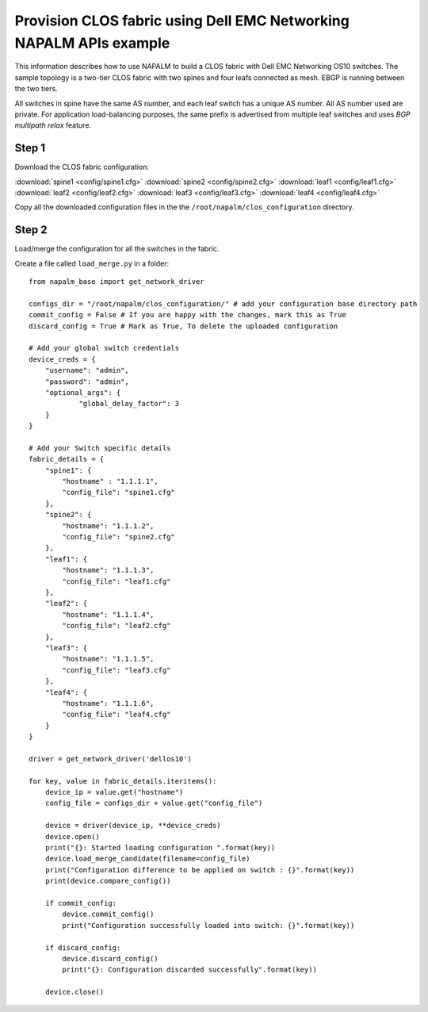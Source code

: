 ===================================================================
Provision CLOS fabric using Dell EMC Networking NAPALM APIs example
===================================================================

This information describes how to use NAPALM to build a CLOS fabric with Dell EMC Networking OS10 switches. The sample topology is a two-tier CLOS fabric with two spines and four leafs connected as mesh. EBGP is running between the two tiers.

All switches in spine have the same AS number, and each leaf switch has a unique AS number. All AS number used are private. For application load-balancing purposes, the same prefix is advertised from multiple leaf switches and uses *BGP multipath relax* feature.


.. figure:: ./_static/topo.png
   :scale: 50 %
   :alt: map to buried treasure

Step 1
******

Download the CLOS fabric configuration:

:download:`spine1 <config/spine1.cfg>` :download:`spine2 <config/spine2.cfg>` :download:`leaf1 <config/leaf1.cfg>` :download:`leaf2 <config/leaf2.cfg>` :download:`leaf3 <config/leaf3.cfg>` :download:`leaf4 <config/leaf4.cfg>`

Copy all the downloaded configuration files in the the ``/root/napalm/clos_configuration`` directory.

Step 2
******

Load/merge the configuration for all the switches in the fabric. 

Create a file called ``load_merge.py`` in a folder:

::

    from napalm_base import get_network_driver

    configs_dir = "/root/napalm/clos_configuration/" # add your configuration base directory path
    commit_config = False # If you are happy with the changes, mark this as True
    discard_config = True # Mark as True, To delete the uploaded configuration

    # Add your global switch credentials
    device_creds = {
        "username": "admin",
        "password": "admin",
        "optional_args": {
                "global_delay_factor": 3
        }
    }

    # Add your Switch specific details
    fabric_details = {
        "spine1": {
            "hostname" : "1.1.1.1",
            "config_file": "spine1.cfg"
        },
        "spine2": {
            "hostname": "1.1.1.2",
            "config_file": "spine2.cfg"
        },
        "leaf1": {
            "hostname": "1.1.1.3",
            "config_file": "leaf1.cfg"
        },
        "leaf2": {
            "hostname": "1.1.1.4",
            "config_file": "leaf2.cfg"
        },
        "leaf3": {
            "hostname": "1.1.1.5",
            "config_file": "leaf3.cfg"
        },
        "leaf4": {
            "hostname": "1.1.1.6",
            "config_file": "leaf4.cfg"
        }
    }

    driver = get_network_driver('dellos10')

    for key, value in fabric_details.iteritems():
        device_ip = value.get("hostname")
        config_file = configs_dir + value.get("config_file")

        device = driver(device_ip, **device_creds)
        device.open()
        print("{}: Started loading configuration ".format(key))
        device.load_merge_candidate(filename=config_file)
        print("Configuration difference to be applied on switch : {}".format(key))
        print(device.compare_config())

        if commit_config:
            device.commit_config()
            print("Configuration successfully loaded into switch: {}".format(key))

        if discard_config:
            device.discard_config()
            print("{}: Configuration discarded successfully".format(key))

        device.close()

